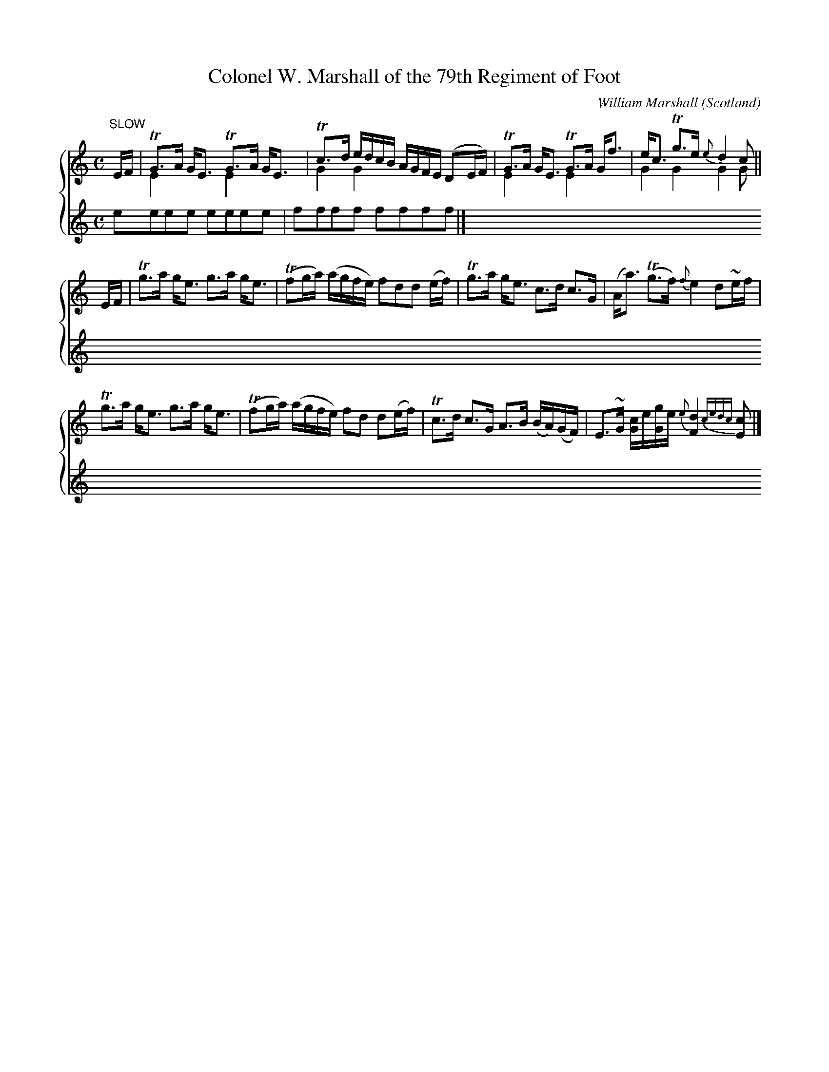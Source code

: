 X: 105
T:Colonel W. Marshall of the 79th Regiment of Foot
B:William Marshall Volume 2nd Of A Collection Of Scottish Melodies (1845)
C:William Marshall
L:1/8
M:C
O:Scotland
R:Air
Z:Clark Bernst + Richard Robinson
%%Page:14 - 1
F:http://richardrobinson.tunebook.org.uk/tune/3948
%%TBL:{"version":1,"type":"tune","id":"3948"}
K:C
%%staves {1 2}
V:1
"^SLOW" E/F/ | \
!trill!G>A G<E !trill!G>A G<E & E2x2E2x2 | \
!trill!c>d e/d/c/B/ A/G/F/E/ (DE/F/) & G2G2x4 | \
!trill!G>A G<E !trill!G>A G<f & E2x2E2x2 | \
e<c !trill!g>e {e}d2 c & G2G2G2G ||
E/F/ | \
!trill!g>a g<e g>a g<e | (!trill!fg/a/) (a/g/f/e/) fdd (e/f/) | \
!trill!g>a g<e c>d c>G | (A<a) (!trill!g>f) {f}e2 d~e/f/ |
!trill!g>a g<e g>a g<e | (!trill!fg/a/) (a/g/f/e/) fd d(e/f/) | \
!trill!c>d c>G A>B (B/A/)(G/F/) | E>~G [Gc]/e/[Gg]/e/ {e}[Fd]2 {cedc}[Ec] |]
V:2
eeee eeee | ffff ffff |]